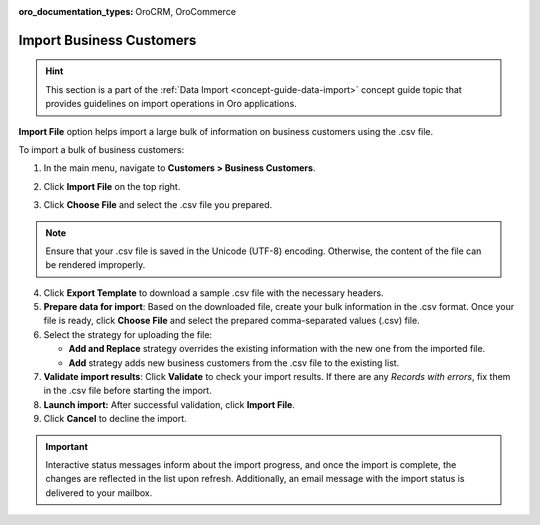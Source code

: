 :oro_documentation_types: OroCRM, OroCommerce

.. _import-business-customers:

Import Business Customers
=========================

.. hint:: This section is a part of the :ref:`Data Import <concept-guide-data-import>` concept guide topic that provides guidelines on import operations in Oro applications.

.. start

**Import File** option helps import a large bulk of information on business customers using the .csv file.

To import a bulk of business customers:

1. In the main menu, navigate to **Customers > Business Customers**.

   .. image:: /user/img/customers/business_customers/import_bc.png
      :alt: Import business customers

2. Click **Import File** on the top right.

3. Click **Choose File** and select the .csv file you prepared.

.. note:: Ensure that your .csv file is saved in the Unicode (UTF-8) encoding. Otherwise, the content of the file can be rendered improperly.

4. Click **Export Template** to download a sample .csv file with the necessary headers.

5. **Prepare data for import**: Based on the downloaded file, create your bulk information in the .csv format. Once your file is ready, click **Choose File** and select the prepared comma-separated values (.csv) file.

6. Select the strategy for uploading the file:

   * **Add and Replace** strategy overrides the existing information with the new one from the imported file.

   * **Add** strategy adds new business customers from the .csv file to the existing list.

7. **Validate import results**: Click **Validate** to check your import results. If there are any *Records with errors*, fix them in the .csv file before starting the import.

8. **Launch import:** After successful validation, click **Import File**.

9. Click **Cancel** to decline the import.

.. important:: Interactive status messages inform about the import progress, and once the import is complete, the changes are reflected in the list upon refresh. Additionally, an email message with the import status is delivered to your mailbox.

